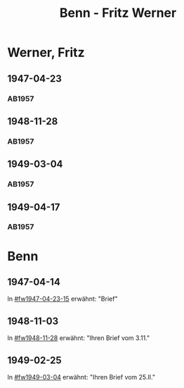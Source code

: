 #+STARTUP: content
#+STARTUP: showall
# +STARTUP: showeverything
#+TITLE: Benn - Fritz Werner

* Werner, Fritz
:PROPERTIES:
:EMPF:     1
:FROM: Benn
:TO: Werner, Fritz
:CUSTOM_ID: werner_fritz
:GEB:      
:TOD:      
:END:
** 1947-04-23
   :PROPERTIES:
   :CUSTOM_ID: fw1947-04-23
   :TRAD:     
   :END:      
*** AB1957
:PROPERTIES:
:S: 113-14
:S_KOM: 354-55
:END:
** 1948-11-28
   :PROPERTIES:
   :CUSTOM_ID: fw1948-11-28
   :TRAD:     
   :END:      
*** AB1957
:PROPERTIES:
:S: 129-30
:S_KOM: 357-58
:END:
** 1949-03-04
   :PROPERTIES:
   :CUSTOM_ID: fw1949-03-04
   :TRAD:     
   :END:      
*** AB1957
:PROPERTIES:
:S: 135-36
:S_KOM: 
:END:
** 1949-04-17
   :PROPERTIES:
   :CUSTOM_ID: fw1949-04-17
   :TRAD:     
   :END:      
*** AB1957
:PROPERTIES:
:S: 146-47
:S_KOM: 360
:END:
* Benn
:PROPERTIES:
:TO: Benn
:FROM: Werner, Fritz
:END:
** 1947-04-14
   :PROPERTIES:
   :TRAD:     
   :END:
In [[#fw1947-04-23-15]] erwähnt: "Brief"
** 1948-11-03
   :PROPERTIES:
   :TRAD:     
   :END:
In [[#fw1948-11-28]] erwähnt: "Ihren Brief vom 3.11."
** 1949-02-25
   :PROPERTIES:
   :TRAD:     
   :END:
In [[#fw1949-03-04]] erwähnt: "Ihren Brief vom 25.II."




